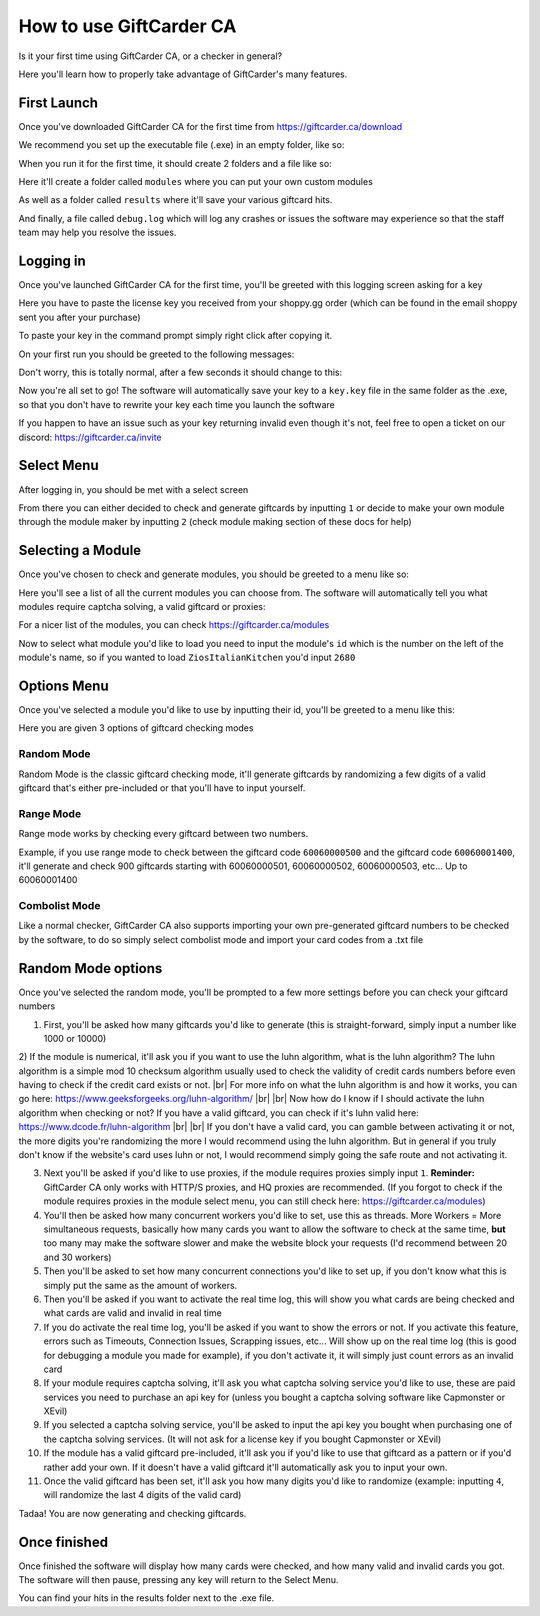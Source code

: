 How to use GiftCarder CA
========================

.. |br| raw:: html

   <br />

Is it your first time using GiftCarder CA, or a checker in general?

Here you'll learn how to properly take advantage of GiftCarder's many features.



First Launch
-------------

Once you've downloaded GiftCarder CA for the first time from https://giftcarder.ca/download

We recommend you set up the executable file (.exe) in an empty folder, like so:

.. image:: http://japan.u.catgirlsare.sexy/L4C3.png
    :align: center
    :alt: Set it up in an empty folder

When you run it for the first time, it should create 2 folders and a file like so:

.. image:: http://japan.u.catgirlsare.sexy/d39u.png
    :align: center
    :alt: New folders are made when you launch the soft for the first time

Here it'll create a folder called ``modules`` where you can put your own custom modules

As well as a folder called ``results`` where it'll save your various giftcard hits.

And finally, a file called ``debug.log`` which will log any crashes or issues the software may experience so that the staff team may help you resolve the issues.



Logging in
----------

Once you've launched GiftCarder CA for the first time, you'll be greeted with this logging screen asking for a key

.. image:: http://japan.u.catgirlsare.sexy/OcKJ.png
    :align: center
    :alt: Logging screen

Here you have to paste the license key you received from your shoppy.gg order (which can be found in the email shoppy sent you after your purchase)

To paste your key in the command prompt simply right click after copying it.

On your first run you should be greeted to the following messages:

.. image:: http://Japan.u.catgirlsare.sexy/PV2z.png
    :align: center
    :alt: Don't wory this is totally normal

Don't worry, this is totally normal, after a few seconds it should change to this:

.. image:: http://japan.u.catgirlsare.sexy/95Xy.png
    :align: center
    :alt: This means the key has been registered

Now you're all set to go! The software will automatically save your key to a ``key.key`` file in the same folder as the .exe, so that you don't have to rewrite your key each time you launch the software

If you happen to have an issue such as your key returning invalid even though it's not, feel free to open a ticket on our discord: https://giftcarder.ca/invite

Select Menu
-----------

After logging in, you should be met with a select screen

.. image:: http://Japan.u.catgirlsare.sexy/1fMm.png
    :align: center
    :alt: Select Menu

From there you can either decided to check and generate giftcards by inputting ``1`` or decide to make your own module through the module maker by inputting ``2`` (check module making section of these docs for help)


Selecting a Module
------------------

Once you've chosen to check and generate modules, you should be greeted to a menu like so:

.. image:: http://japan.u.catgirlsare.sexy/p4Mm.png
    :align: center
    :alt: Module Select Menu

Here you'll see a list of all the current modules you can choose from. The software will automatically tell you what modules require captcha solving, a valid giftcard or proxies:

.. image:: http://japan.u.catgirlsare.sexy/AqSQ.png
    :align: center
    :alt: Module Select 

For a nicer list of the modules, you can check https://giftcarder.ca/modules

Now to select what module you'd like to load you need to input the module's ``id`` which is the number on the left of the module's name, so if you wanted to load ``ZiosItalianKitchen`` you'd input ``2680``


Options Menu
-------------

Once you've selected a module you'd like to use by inputting their id, you'll be greeted to a menu like this:

.. image:: http://japan.u.catgirlsare.sexy/Wbux.png
    :align: center
    :alt: Options Menu
	
Here you are given 3 options of giftcard checking modes


Random Mode
~~~~~~~~~~~

Random Mode is the classic giftcard checking mode, it'll generate giftcards by randomizing a few digits of a valid giftcard that's either pre-included or that you'll have to input yourself.


Range Mode
~~~~~~~~~~

Range mode works by checking every giftcard between two numbers.

Example, if you use range mode to check between the giftcard code ``60060000500`` and the giftcard code ``60060001400``, it'll generate and check 900 giftcards starting with 60060000501, 60060000502, 60060000503, etc... Up to 60060001400


Combolist Mode
~~~~~~~~~~~~~~

Like a normal checker, GiftCarder CA also supports importing your own pre-generated giftcard numbers to be checked by the software, to do so simply select combolist mode and import your card codes from a .txt file



Random Mode options
-------------------

Once you've selected the random mode, you'll be prompted to a few more settings before you can check your giftcard numbers


1) First, you'll be asked how many giftcards you'd like to generate (this is straight-forward, simply input a number like 1000 or 10000)


2) If the module is numerical, it'll ask you if you want to use the luhn algorithm, what is the luhn algorithm? The luhn algorithm is a simple mod 10 checksum algorithm usually used to check the validity of credit cards numbers before even having to check if the credit card exists or not. |br| 
For more info on what the luhn algorithm is and how it works, you can go here: https://www.geeksforgeeks.org/luhn-algorithm/ |br|  |br| 
Now how do I know if I should activate the luhn algorithm when checking or not? If you have a valid giftcard, you can check if it's luhn valid here: https://www.dcode.fr/luhn-algorithm |br|  |br| 
If you don't have a valid card, you can gamble between activating it or not, the more digits you're randomizing the more I would recommend using the luhn algorithm. But in general if you truly don't know if the website's card uses luhn or not, I would recommend simply going the safe route and not activating it.


3) Next you'll be asked if you'd like to use proxies, if the module requires proxies simply input ``1``. **Reminder:** GiftCarder CA only works with HTTP/S proxies, and HQ proxies are recommended. (If you forgot to check if the module requires proxies in the module select menu, you can still check here: https://giftcarder.ca/modules)


4) You'll then be asked how many concurrent workers you'd like to set, use this as threads. More Workers = More simultaneous requests, basically how many cards you want to allow the software to check at the same time, **but** too many may make the software slower and make the website block your requests (I'd recommend between 20 and 30 workers)


5) Then you'll be asked to set how many concurrent connections you'd like to set up, if you don't know what this is simply put the same as the amount of workers.


6) Then you'll be asked if you want to activate the real time log, this will show you what cards are being checked and what cards are valid and invalid in real time


7) If you do activate the real time log, you'll be asked if you want to show the errors or not. If you activate this feature, errors such as Timeouts, Connection Issues, Scrapping issues, etc... Will show up on the real time log (this is good for debugging a module you made for example), if you don't activate it, it will simply just count errors as an invalid card


8) If your module requires captcha solving, it'll ask you what captcha solving service you'd like to use, these are paid services you need to purchase an api key for (unless you bought a captcha solving software like Capmonster or XEvil)


9) If you selected a captcha solving service, you'll be asked to input the api key you bought when purchasing one of the captcha solving services. (It will not ask for a license key if you bought Capmonster or XEvil)


10) If the module has a valid giftcard pre-included, it'll ask you if you'd like to use that giftcard as a pattern or if you'd rather add your own. If it doesn't have a valid giftcard it'll automatically ask you to input your own.


11) Once the valid giftcard has been set, it'll ask you how many digits you'd like to randomize (example: inputting ``4``, will randomize the last 4 digits of the valid card)

Tadaa! You are now generating and checking giftcards.


Once finished
-------------

Once finished the software will display how many cards were checked, and how many valid and invalid cards you got. The software will then pause, pressing any key will return to the Select Menu. 

You can find your hits in the results folder next to the .exe file.
